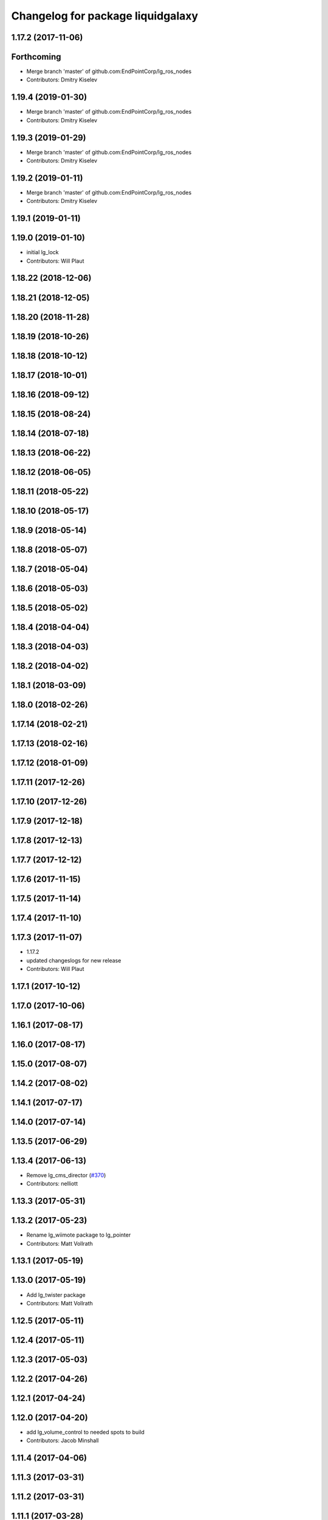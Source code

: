 ^^^^^^^^^^^^^^^^^^^^^^^^^^^^^^^^^^
Changelog for package liquidgalaxy
^^^^^^^^^^^^^^^^^^^^^^^^^^^^^^^^^^

1.17.2 (2017-11-06)
-------------------

Forthcoming
-----------
* Merge branch 'master' of github.com:EndPointCorp/lg_ros_nodes
* Contributors: Dmitry Kiselev

1.19.4 (2019-01-30)
-------------------
* Merge branch 'master' of github.com:EndPointCorp/lg_ros_nodes
* Contributors: Dmitry Kiselev

1.19.3 (2019-01-29)
-------------------
* Merge branch 'master' of github.com:EndPointCorp/lg_ros_nodes
* Contributors: Dmitry Kiselev

1.19.2 (2019-01-11)
-------------------
* Merge branch 'master' of github.com:EndPointCorp/lg_ros_nodes
* Contributors: Dmitry Kiselev

1.19.1 (2019-01-11)
-------------------

1.19.0 (2019-01-10)
-------------------
* initial lg_lock
* Contributors: Will Plaut

1.18.22 (2018-12-06)
--------------------

1.18.21 (2018-12-05)
--------------------

1.18.20 (2018-11-28)
--------------------

1.18.19 (2018-10-26)
--------------------

1.18.18 (2018-10-12)
--------------------

1.18.17 (2018-10-01)
--------------------

1.18.16 (2018-09-12)
--------------------

1.18.15 (2018-08-24)
--------------------

1.18.14 (2018-07-18)
--------------------

1.18.13 (2018-06-22)
--------------------

1.18.12 (2018-06-05)
--------------------

1.18.11 (2018-05-22)
--------------------

1.18.10 (2018-05-17)
--------------------

1.18.9 (2018-05-14)
-------------------

1.18.8 (2018-05-07)
-------------------

1.18.7 (2018-05-04)
-------------------

1.18.6 (2018-05-03)
-------------------

1.18.5 (2018-05-02)
-------------------

1.18.4 (2018-04-04)
-------------------

1.18.3 (2018-04-03)
-------------------

1.18.2 (2018-04-02)
-------------------

1.18.1 (2018-03-09)
-------------------

1.18.0 (2018-02-26)
-------------------

1.17.14 (2018-02-21)
--------------------

1.17.13 (2018-02-16)
--------------------

1.17.12 (2018-01-09)
--------------------

1.17.11 (2017-12-26)
--------------------

1.17.10 (2017-12-26)
--------------------

1.17.9 (2017-12-18)
-------------------

1.17.8 (2017-12-13)
-------------------

1.17.7 (2017-12-12)
-------------------

1.17.6 (2017-11-15)
-------------------

1.17.5 (2017-11-14)
-------------------

1.17.4 (2017-11-10)
-------------------

1.17.3 (2017-11-07)
-------------------
* 1.17.2
* updated changeslogs for new release
* Contributors: Will Plaut

1.17.1 (2017-10-12)
-------------------

1.17.0 (2017-10-06)
-------------------

1.16.1 (2017-08-17)
-------------------

1.16.0 (2017-08-17)
-------------------

1.15.0 (2017-08-07)
-------------------

1.14.2 (2017-08-02)
-------------------

1.14.1 (2017-07-17)
-------------------

1.14.0 (2017-07-14)
-------------------

1.13.5 (2017-06-29)
-------------------

1.13.4 (2017-06-13)
-------------------
* Remove lg_cms_director (`#370 <https://github.com/EndPointCorp/lg_ros_nodes/issues/370>`_)
* Contributors: nelliott

1.13.3 (2017-05-31)
-------------------

1.13.2 (2017-05-23)
-------------------
* Rename lg_wiimote package to lg_pointer
* Contributors: Matt Vollrath

1.13.1 (2017-05-19)
-------------------

1.13.0 (2017-05-19)
-------------------
* Add lg_twister package
* Contributors: Matt Vollrath

1.12.5 (2017-05-11)
-------------------

1.12.4 (2017-05-11)
-------------------

1.12.3 (2017-05-03)
-------------------

1.12.2 (2017-04-26)
-------------------

1.12.1 (2017-04-24)
-------------------

1.12.0 (2017-04-20)
-------------------
* add lg_volume_control to needed spots to build
* Contributors: Jacob Minshall

1.11.4 (2017-04-06)
-------------------

1.11.3 (2017-03-31)
-------------------

1.11.2 (2017-03-31)
-------------------

1.11.1 (2017-03-28)
-------------------

1.11.0 (2017-03-27)
-------------------

1.10.2 (2017-03-24)
-------------------

1.10.1 (2017-03-23)
-------------------

1.10.0 (2017-03-23)
-------------------
* Add lg_panovideo package
* Contributors: Matt Vollrath

1.9.1 (2017-03-20)
------------------

1.9.0 (2017-03-20)
------------------

1.8.0 (2017-03-09)
------------------

1.7.11 (2017-03-03)
-------------------

1.7.10 (2017-03-02)
-------------------

1.7.9 (2017-03-01)
------------------

1.7.8 (2017-03-01)
------------------

1.7.7 (2017-02-28)
------------------

1.7.6 (2017-02-27)
------------------

1.7.5 (2017-02-27)
------------------

1.7.4 (2017-02-27)
------------------

1.7.3 (2017-02-26)
------------------

1.7.2 (2017-02-24)
------------------

1.7.1 (2017-02-23)
------------------

1.7.0 (2017-02-22)
------------------

1.6.5 (2017-02-08)
------------------

1.6.4 (2017-02-07)
------------------

1.6.3 (2017-02-03)
------------------

1.6.2 (2017-01-25)
------------------

1.6.1 (2017-01-12)
------------------

1.6.0 (2016-12-23)
------------------

1.5.26 (2016-12-21)
-------------------

1.5.25 (2016-12-14)
-------------------
* new rfreceiver node
* Contributors: Will Plaut

1.5.24 (2016-11-30)
-------------------

1.5.23 (2016-11-30)
-------------------

1.5.22 (2016-11-21)
-------------------

1.5.21 (2016-11-17)
-------------------

1.5.20 (2016-11-17)
-------------------

1.5.19 (2016-11-16)
-------------------

1.5.18 (2016-11-14)
-------------------

1.5.17 (2016-11-11)
-------------------

1.5.16 (2016-11-07)
-------------------

1.5.15 (2016-11-04)
-------------------
* PEP8
* Contributors: Wojciech Ziniewicz

* PEP8
* Contributors: Wojciech Ziniewicz

1.5.14 (2016-11-04)
-------------------
* Features/screenshots (`#312 <https://github.com/EndPointCorp/lg_ros_nodes/issues/312>`_)
  * screenshots node
  * fixed setup.py
  * fixed setup.py
  * fixed CMakeList
  * Add tests
  * Fix tests
  * Fix tests
  * Fix tests
  * Fix access flags
  * Add readme, fix version, fix paths, fix test
  * PEP8
  * PEP8 and fixes
  * Fixed test
* Contributors: Dmitry Kiselev

1.5.13 (2016-11-04)
-------------------

1.5.12 (2016-11-03)
-------------------

1.5.11 (2016-11-03)
-------------------

1.5.10 (2016-10-31)
-------------------

1.5.9 (2016-10-28)
------------------

1.5.8 (2016-10-27)
------------------

1.5.7 (2016-10-27)
------------------

1.5.6 (2016-10-26)
------------------

1.5.5 (2016-10-26)
------------------

1.5.4 (2016-10-25)
------------------

1.5.3 (2016-10-25)
------------------

1.5.2 (2016-10-19)
------------------

1.5.1 (2016-10-19)
------------------
* add new ros ndoes as dependencies
* Contributors: Jacob Minshall

1.5.0 (2016-10-19)
------------------

1.4.19 (2016-10-18)
-------------------

1.4.18 (2016-10-17)
-------------------

1.4.17 (2016-10-13)
-------------------

1.4.16 (2016-10-13)
-------------------

1.4.15 (2016-10-13)
-------------------

1.4.14 (2016-10-11)
-------------------

1.4.13 (2016-10-10)
-------------------

1.4.12 (2016-10-07)
-------------------

1.4.11 (2016-10-06)
-------------------

1.4.10 (2016-10-06)
-------------------

1.4.9 (2016-10-04)
------------------

1.4.8 (2016-10-03)
------------------
* Update metapackage deps
* Contributors: Matt Vollrath

1.4.7 (2016-10-03)
------------------
* More changelogs
* Generated changelog
* Contributors: Wojciech Ziniewicz

* Generated changelog
* Contributors: Wojciech Ziniewicz

1.4.6 (2016-09-28)
------------------

1.4.5 (2016-09-21)
------------------

1.4.4 (2016-09-21)
------------------

1.4.3 (2016-09-12)
------------------

1.4.2 (2016-09-12)
------------------

1.4.1 (2016-09-12)
------------------

1.4.0 (2016-09-06)
------------------

1.3.31 (2016-09-01)
-------------------

1.3.30 (2016-08-31)
-------------------

1.3.29 (2016-08-31)
-------------------
* synced broken changelogs
* Contributors: Wojciech Ziniewicz

1.3.28 (2016-08-23)
-------------------

1.3.27 (2016-08-23)
-------------------

1.3.26 (2016-08-15)
-------------------

1.3.25 (2016-08-12)
-------------------

1.3.24 (2016-08-12)
-------------------

1.3.23 (2016-08-09)
-------------------

1.3.22 (2016-08-09)
-------------------
* Merge branch 'master' into topic/113_offliner_ros_node
* Merge branch 'master' into topic/113_offliner_ros_node
* initial, envelope ros node stuff for lg_offliner, touch: `#113 <https://github.com/EndPointCorp/lg_ros_nodes/issues/113>`_
* Contributors: Zdenek Maxa

1.3.21 (2016-08-03)
-------------------

1.3.20 (2016-07-29)
-------------------

1.3.19 (2016-07-29)
-------------------

1.3.18 (2016-07-28)
-------------------

1.3.17 (2016-07-27)
-------------------

1.3.16 (2016-07-26)
-------------------

1.3.15 (2016-07-26)
-------------------

1.3.14 (2016-07-25)
-------------------

1.3.13 (2016-07-21)
-------------------

1.3.12 (2016-07-19)
-------------------

1.3.11 (2016-07-15)
-------------------

1.3.10 (2016-07-13)
-------------------

1.3.9 (2016-07-08)
------------------

1.3.8 (2016-07-06)
------------------

1.3.7 (2016-07-05)
------------------

1.3.6 (2016-07-01)
------------------

1.3.5 (2016-07-01)
------------------

1.3.4 (2016-07-01)
------------------

1.3.3 (2016-06-30)
------------------

1.3.2 (2016-06-29)
------------------

1.3.1 (2016-06-28)
------------------

1.3.0 (2016-06-25)
------------------

1.2.14 (2016-06-10)
-------------------

1.2.13 (2016-06-10)
-------------------

1.2.12 (2016-06-07)
-------------------

1.2.11 (2016-06-02)
-------------------

1.2.10 (2016-05-20)
-------------------

1.2.9 (2016-05-20)
------------------

1.2.8 (2016-05-19)
------------------

1.2.7 (2016-05-17)
------------------

1.2.6 (2016-05-16)
------------------

1.2.5 (2016-05-12)
------------------

1.2.4 (2016-05-10)
------------------

1.2.3 (2016-05-06)
------------------
* Generated changelogs
* 1.2.2
* Contributors: Wojciech Ziniewicz

1.2.1 (2016-05-03)
------------------

1.2.0 (2016-04-29)
------------------

1.1.50 (2016-04-27)
-------------------

1.1.49 (2016-04-26)
-------------------

1.1.48 (2016-04-20)
-------------------

1.1.47 (2016-04-15)
-------------------

1.1.46 (2016-04-15)
-------------------
* fix up changelogs
* Contributors: Jacob Minshall

1.1.45 (2016-04-14)
-------------------

1.1.44 (2016-04-14)
-------------------

1.1.43 (2016-04-14)
-------------------

1.1.42 (2016-04-14)
-------------------

1.1.41 (2016-04-14)
-------------------

1.1.40 (2016-03-23)
-------------------

1.1.39 (2016-03-16)
-------------------

1.1.38 (2016-03-09)
-------------------

1.1.37 (2016-03-04)
-------------------

1.1.36 (2016-02-17)
-------------------

1.1.35 (2016-02-05)
-------------------

1.1.34 (2016-02-05)
-------------------

1.1.33 (2016-02-04)
-------------------

1.1.32 (2016-01-28)
-------------------

1.1.31 (2016-01-20)
-------------------

1.1.30 (2016-01-11)
-------------------

1.1.29 (2016-01-04)
-------------------

1.1.28 (2015-12-10)
-------------------

1.1.27 (2015-11-25)
-------------------

1.1.26 (2015-11-25)
-------------------

1.1.25 (2015-11-17)
-------------------

1.1.24 (2015-11-16)
-------------------

1.1.23 (2015-11-13)
-------------------

1.1.22 (2015-11-05)
-------------------

1.1.21 (2015-10-22)
-------------------

1.1.20 (2015-10-21)
-------------------

1.1.19 (2015-10-20)
-------------------

1.1.18 (2015-10-20)
-------------------

1.1.17 (2015-10-16)
-------------------

1.1.16 (2015-10-11)
-------------------

1.1.15 (2015-10-10)
-------------------

1.1.14 (2015-10-08)
-------------------

1.1.13 (2015-10-08)
-------------------

1.1.12 (2015-10-07)
-------------------

1.1.11 (2015-10-06)
-------------------

1.1.10 (2015-10-05)
-------------------

1.1.9 (2015-09-25)
------------------

1.1.8 (2015-09-25)
------------------

1.1.7 (2015-09-24)
------------------

1.1.6 (2015-09-24)
------------------

1.1.5 (2015-09-23)
------------------

1.1.4 (2015-09-23)
------------------

1.1.3 (2015-09-22)
------------------

1.1.2 (2015-09-22)
------------------
* Added missing packages to metapackage
* Contributors: Wojciech Ziniewicz

1.1.1 (2015-09-18)
------------------

1.1.0 (2015-09-17)
------------------

1.0.9 (2015-09-09)
------------------

1.0.8 (2015-08-12)
------------------

1.0.7 (2015-08-12)
------------------
* Add director and IS msg packages
* Contributors: Matt Vollrath

1.0.6 (2015-08-10)
------------------

1.0.5 (2015-08-03)
------------------

1.0.4 (2015-07-31)
------------------

1.0.3 (2015-07-29)
------------------
* Normalize website url
* Contributors: Matt Vollrath

1.0.2 (2015-07-29)
------------------

1.0.1 (2015-07-29)
------------------

0.0.7 (2015-07-28)
------------------

0.0.6 (2015-07-28)
------------------

0.0.5 (2015-07-27)
------------------

0.0.4 (2015-07-27)
------------------
* Add liquidgalaxy metapackage
* Contributors: Matt Vollrath
